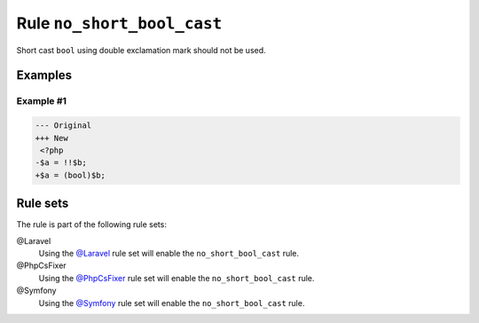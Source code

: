 ===========================
Rule ``no_short_bool_cast``
===========================

Short cast ``bool`` using double exclamation mark should not be used.

Examples
--------

Example #1
~~~~~~~~~~

.. code-block:: diff

   --- Original
   +++ New
    <?php
   -$a = !!$b;
   +$a = (bool)$b;

Rule sets
---------

The rule is part of the following rule sets:

@Laravel
  Using the `@Laravel <./../../ruleSets/Laravel.rst>`_ rule set will enable the ``no_short_bool_cast`` rule.

@PhpCsFixer
  Using the `@PhpCsFixer <./../../ruleSets/PhpCsFixer.rst>`_ rule set will enable the ``no_short_bool_cast`` rule.

@Symfony
  Using the `@Symfony <./../../ruleSets/Symfony.rst>`_ rule set will enable the ``no_short_bool_cast`` rule.
